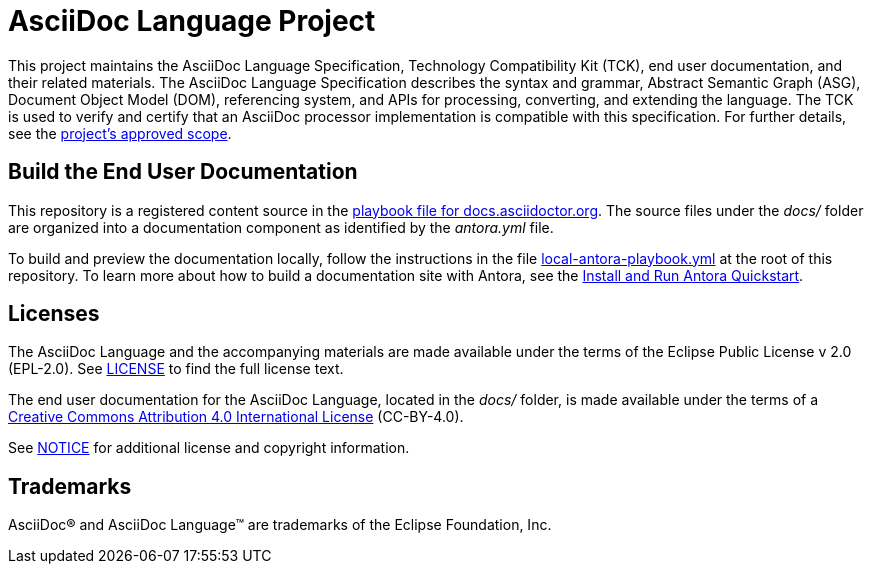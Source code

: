 = AsciiDoc Language Project

This project maintains the AsciiDoc Language Specification, Technology Compatibility Kit (TCK), end user documentation, and their related materials.
The AsciiDoc Language Specification describes the syntax and grammar, Abstract Semantic Graph (ASG), Document Object Model (DOM), referencing system, and APIs for processing, converting, and extending the language.
The TCK is used to verify and certify that an AsciiDoc processor implementation is compatible with this specification.
For further details, see the xref:process/scope.adoc[project's approved scope].

== Build the End User Documentation

This repository is a registered content source in the https://github.com/asciidoctor/docs.asciidoctor.org/blob/main/antora-playbook.yml[playbook file for docs.asciidoctor.org].
The source files under the [.path]_docs/_ folder are organized into a documentation component as identified by the [.path]_antora.yml_ file.

To build and preview the documentation locally, follow the instructions in the file link:local-antora-playbook.yml[] at the root of this repository.
To learn more about how to build a documentation site with Antora, see the https://docs.antora.org/antora/latest/install-and-run-quickstart/[Install and Run Antora Quickstart].

== Licenses

The AsciiDoc Language and the accompanying materials are made available under the terms of the Eclipse Public License v 2.0 (EPL-2.0).
See link:LICENSE[] to find the full license text.

The end user documentation for the AsciiDoc Language, located in the [.path]_docs/_ folder, is made available under the terms of a https://creativecommons.org/licenses/by/4.0/[Creative Commons Attribution 4.0 International License] (CC-BY-4.0).

See xref:NOTICE.adoc[NOTICE] for additional license and copyright information.

== Trademarks

AsciiDoc(R) and AsciiDoc Language(TM) are trademarks of the Eclipse Foundation, Inc.
